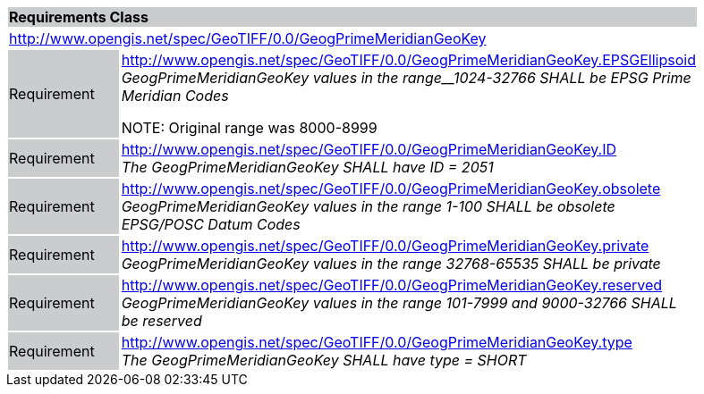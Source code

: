[cols="1,4",width="90%"]
|===
2+|*Requirements Class* {set:cellbgcolor:#CACCCE}
2+|http://www.opengis.net/spec/GeoTIFF/0.0/GeogPrimeMeridianGeoKey 
{set:cellbgcolor:#FFFFFF}

|Requirement {set:cellbgcolor:#CACCCE}
|http://www.opengis.net/spec/GeoTIFF/0.0/GeogPrimeMeridianGeoKey.EPSGEllipsoid +
_GeogPrimeMeridianGeoKey values in the range__1024-32766 SHALL be EPSG Prime Meridian Codes_

NOTE: Original range was 8000-8999 
{set:cellbgcolor:#FFFFFF}

|Requirement {set:cellbgcolor:#CACCCE}
|http://www.opengis.net/spec/GeoTIFF/0.0/GeogPrimeMeridianGeoKey.ID +
_The GeogPrimeMeridianGeoKey SHALL have ID = 2051_
{set:cellbgcolor:#FFFFFF}

|Requirement {set:cellbgcolor:#CACCCE}
|http://www.opengis.net/spec/GeoTIFF/0.0/GeogPrimeMeridianGeoKey.obsolete +
_GeogPrimeMeridianGeoKey values in the range 1-100 SHALL be obsolete EPSG/POSC Datum Codes_
{set:cellbgcolor:#FFFFFF}

|Requirement {set:cellbgcolor:#CACCCE}
|http://www.opengis.net/spec/GeoTIFF/0.0/GeogPrimeMeridianGeoKey.private +
_GeogPrimeMeridianGeoKey values in the range 32768-65535 SHALL be private_
{set:cellbgcolor:#FFFFFF}

|Requirement {set:cellbgcolor:#CACCCE}
|http://www.opengis.net/spec/GeoTIFF/0.0/GeogPrimeMeridianGeoKey.reserved +
_GeogPrimeMeridianGeoKey values in the range 101-7999 and 9000-32766 SHALL be reserved_
{set:cellbgcolor:#FFFFFF}

|Requirement {set:cellbgcolor:#CACCCE}
|http://www.opengis.net/spec/GeoTIFF/0.0/GeogPrimeMeridianGeoKey.type +
_The GeogPrimeMeridianGeoKey SHALL have type = SHORT_
{set:cellbgcolor:#FFFFFF}
|===
